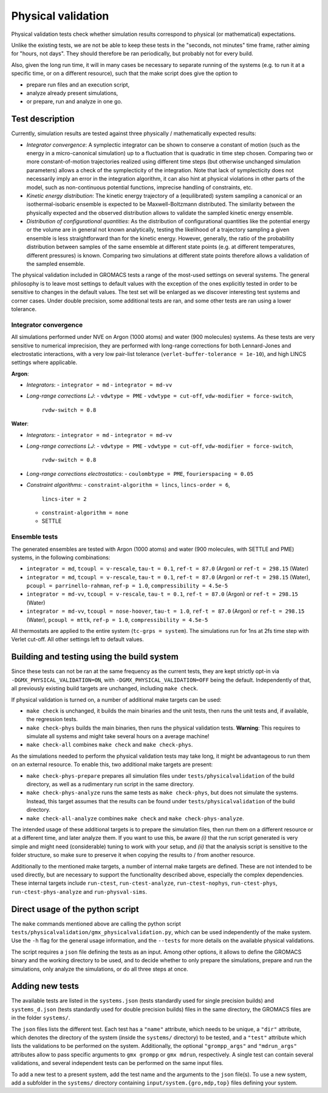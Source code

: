 Physical validation
===================

Physical validation tests check whether simulation results correspond
to physical (or mathematical) expectations.

Unlike the existing tests, we are not be able to keep these tests in
the "seconds, not minutes" time frame, rather aiming for "hours, not
days".  They should therefore be ran periodically, but probably not
for every build.

Also, given the long run time, it will in many cases be necessary to
separate running of the systems (e.g. to run it at a specific time, or
on a different resource), such that the make script does give the
option to

* prepare run files and an execution script,
* analyze already present simulations,
* or prepare, run and analyze in one go.


Test description
----------------

Currently, simulation results are tested against three physically /
mathematically expected results:

* *Integrator convergence*: A symplectic integrator can be shown to
  conserve a constant of motion (such as the energy in a
  micro-canonical simulation) up to a fluctuation that is quadratic in
  time step chosen. Comparing two or more constant-of-motion
  trajectories realized using different time steps (but otherwise
  unchanged simulation parameters) allows a check of the symplecticity
  of the integration. Note that lack of symplecticity does not
  necessarily imply an error in the integration algorithm, it can also
  hint at physical violations in other parts of the model, such as
  non-continuous potential functions, imprecise handling of
  constraints, etc.
* *Kinetic energy distribution*: The kinetic energy trajectory of a
  (equilibrated) system sampling a canonical or an isothermal-isobaric
  ensemble is expected to be Maxwell-Boltzmann distributed. The
  similarity between the physically expected and the observed
  distribution allows to validate the sampled kinetic energy ensemble.
* *Distribution of configurational quantities*: As the distribution of
  configurational quantities like the potential energy or the volume
  are in general not known analytically, testing the likelihood of a
  trajectory sampling a given ensemble is less straightforward than
  for the kinetic energy. However, generally, the ratio of the
  probability distribution between samples of the same ensemble at
  different state points (e.g. at different temperatures, different
  pressures) is known. Comparing two simulations at different state
  points therefore allows a validation of the sampled ensemble.

The physical validation included in GROMACS tests a range of the
most-used settings on several systems. The general philosophy is to
leave most settings to default values with the exception of the ones
explicitly tested in order to be sensitive to changes in the default
values. The test set will be enlarged as we discover interesting test
systems and corner cases. Under double precision, some additional
tests are ran, and some other tests are ran using a lower tolerance.


Integrator convergence
^^^^^^^^^^^^^^^^^^^^^^

All simulations performed under NVE on Argon (1000 atoms) and water
(900 molecules) systems. As these tests are very sensitive to
numerical imprecision, they are performed with long-range corrections
for both Lennard-Jones and electrostatic interactions, with a very low
pair-list tolerance (``verlet-buffer-tolerance = 1e-10``), and high
LINCS settings where applicable.

**Argon**:

* *Integrators*:
  - ``integrator = md``
  - ``integrator = md-vv``
* *Long-range corrections LJ*:
  - ``vdwtype = PME``
  - ``vdwtype = cut-off``, ``vdw-modifier = force-switch``,
    ``rvdw-switch = 0.8``

**Water**:

* *Integrators*:
  - ``integrator = md``
  - ``integrator = md-vv``
* *Long-range corrections LJ*:
  - ``vdwtype = PME``
  - ``vdwtype = cut-off``, ``vdw-modifier = force-switch``,
    ``rvdw-switch = 0.8``
* *Long-range corrections electrostatics*:
  - ``coulombtype = PME``, ``fourierspacing = 0.05``
* *Constraint algorithms*:
  - ``constraint-algorithm = lincs``, ``lincs-order = 6``,
    ``lincs-iter = 2``
  - ``constraint-algorithm = none``
  - SETTLE
    

Ensemble tests
^^^^^^^^^^^^^^

The generated ensembles are tested with Argon (1000 atoms) and water
(900 molecules, with SETTLE and PME) systems, in the following
combinations:

* ``integrator = md``, ``tcoupl = v-rescale``, ``tau-t = 0.1``,
  ``ref-t = 87.0`` (Argon) or ``ref-t = 298.15`` (Water)
* ``integrator = md``, ``tcoupl = v-rescale``, ``tau-t = 0.1``,
  ``ref-t = 87.0`` (Argon) or ``ref-t = 298.15`` (Water), ``pcoupl =
  parrinello-rahman``, ``ref-p = 1.0``, ``compressibility = 4.5e-5``
* ``integrator = md-vv``, ``tcoupl = v-rescale``, ``tau-t = 0.1``,
  ``ref-t = 87.0`` (Argon) or ``ref-t = 298.15`` (Water)
* ``integrator = md-vv``, ``tcoupl = nose-hoover``, ``tau-t = 1.0``,
  ``ref-t = 87.0`` (Argon) or ``ref-t = 298.15`` (Water), ``pcoupl =
  mttk``, ``ref-p = 1.0``, ``compressibility = 4.5e-5``

All thermostats are applied to the entire system (``tc-grps =
system``). The simulations run for 1ns at 2fs time step with Verlet
cut-off. All other settings left to default values.


Building and testing using the build system
-------------------------------------------

Since these tests can not be ran at the same frequency as the current
tests, they are kept strictly opt-in via
``-DGMX_PHYSICAL_VALIDATION=ON``, with
``-DGMX_PHYSICAL_VALIDATION=OFF`` being the default. Independently of
that, all previously existing build targets are unchanged, including
``make check``.

If physical validation is turned on, a number of additional make
targets can be used:

* ``make check`` is unchanged, it builds the main binaries and the unit
  tests, then runs the unit tests and, if available, the regression
  tests.
* ``make check-phys`` builds the main binaries, then runs the physical
  validation tests. **Warning**: This requires to simulate all systems
  and might take several hours on a average machine!
* ``make check-all`` combines ``make check`` and ``make check-phys``.

As the simulations needed to perform the physical validation tests may
take long, it might be advantageous to run them on an external
resource. To enable this, two additional make targets are present:

* ``make check-phys-prepare`` prepares all simulation files under
  ``tests/physicalvalidation`` of the build directory, as well as a
  rudimentary run script in the same directory.
* ``make check-phys-analyze`` runs the same tests as ``make
  check-phys``, but does not simulate the systems. Instead, this
  target assumes that the results can be found under
  ``tests/physicalvalidation`` of the build directory.
* ``make check-all-analyze`` combines ``make check`` and ``make
  check-phys-analyze``.

The intended usage of these additional targets is to prepare the
simulation files, then run them on a different resource or at a
different time, and later analyze them. If you want to use this, be
aware *(i)* that the run script generated is very simple and might
need (considerable) tuning to work with your setup, and *(ii)* that
the analysis script is sensitive to the folder structure, so make sure
to preserve it when copying the results to / from another resource.

Additionally to the mentioned make targets, a number of internal make
targets are defined. These are not intended to be used directly, but
are necessary to support the functionality described above, especially
the complex dependencies. These internal targets include
``run-ctest``, ``run-ctest-analyze``, ``run-ctest-nophys``,
``run-ctest-phys``, ``run-ctest-phys-analyze`` and
``run-physval-sims``.


Direct usage of the python script
---------------------------------

The ``make`` commands mentioned above are calling the python script
``tests/physicalvalidation/gmx_physicalvalidation.py``, which can be
used independently of the make system. Use the ``-h`` flag for the
general usage information, and the ``--tests`` for more details on the
available physical validations.

The script requires a ``json`` file defining the tests as an input.
Among other options, it allows to define the GROMACS binary and the
working directory to be used, and to decide whether to only prepare
the simulations, prepare and run the simulations, only analyze the
simulations, or do all three steps at once.


Adding new tests
----------------

The available tests are listed in the ``systems.json`` (tests
standardly used for single precision builds) and ``systems_d.json``
(tests standardly used for double precision builds) files in the same
directory, the GROMACS files are in the folder ``systems/``.

The ``json`` files lists the different test. Each test has a
``"name"`` attribute, which needs to be unique, a ``"dir"`` attribute,
which denotes the directory of the system (inside the ``systems/``
directory) to be tested, and a ``"test"`` attribute which lists the
validations to be performed on the system. Additionally, the optional
``"grompp_args"`` and ``"mdrun_args"`` attributes allow to pass
specific arguments to ``gmx grompp`` or ``gmx mdrun``, respectively. A
single test can contain several validations, and several independent
tests can be performed on the same input files.

To add a new test to a present system, add the test name and the
arguments to the ``json`` file(s). To use a new system, add a
subfolder in the ``systems/`` directory containing
``input/system.{gro,mdp,top}`` files defining your system.
